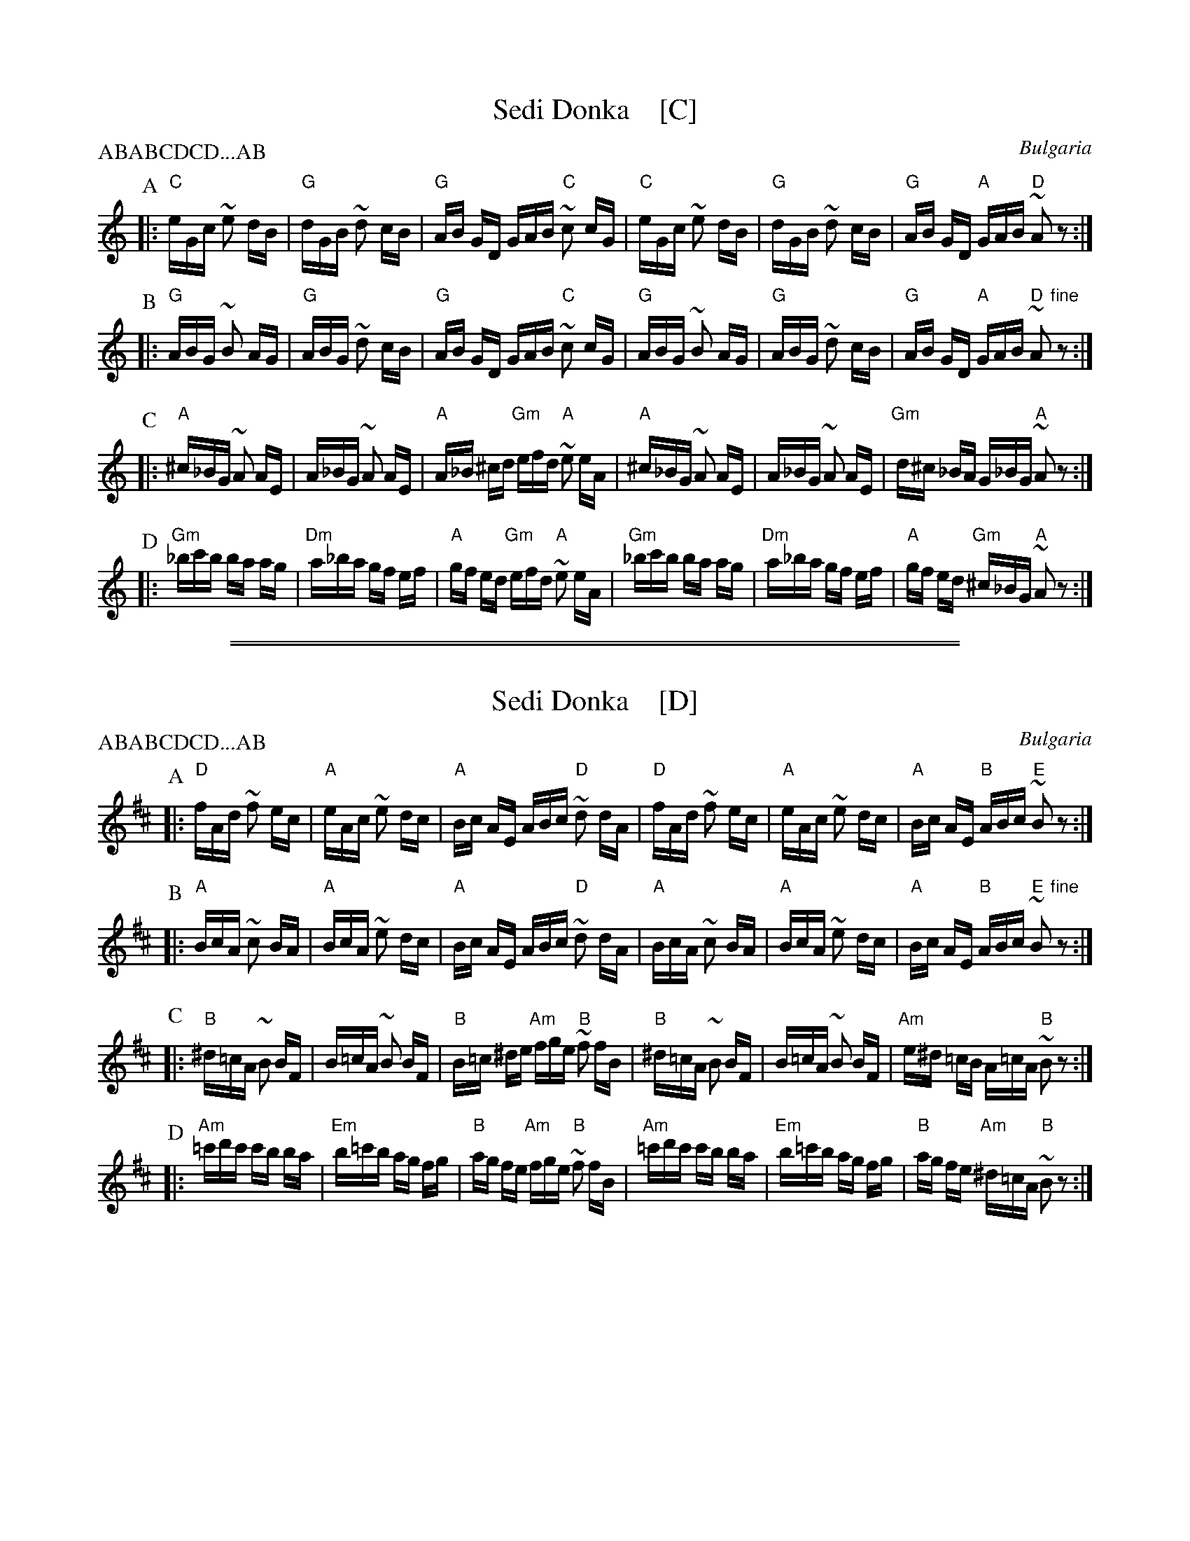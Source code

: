 
X: 1
T: Sedi Donka    [C]
R: SQQ.SQQ.QQSQQ
O: Bulgaria
Z: John Chambers <jc@trillian.mit.edu> http://trillian.mit.edu/~jc/music/
M: 7.7.11/16
L: 1/16
P: ABABCDCD...AB
K: C
P: A
|: "C"eGc ~e2 dB | "G"dGB ~d2 cB | "G"AB GD GAB "C"~c2 cG \
|  "C"eGc ~e2 dB | "G"dGB ~d2 cB | "G"AB GD "A"GAB "D"~A2 z2 :|
P: B
|: "G"ABG ~B2 AG | "G"ABG ~d2 cB | "G"AB GD GAB "C"~c2 cG \
|  "G"ABG ~B2 AG | "G"ABG ~d2 cB | "G"AB GD "A"GAB "D"~A2 "fine"z2 :|
P: C
|: "A"^c_BG ~A2 AE |  A_BG ~A2 AE | "A"A_B ^cd "Gm"efd "A"~e2 eA \
|  "A"^c_BG ~A2 AE |  A_BG ~A2 AE | "Gm"d^c _BA G_BG "A"~A2 z2 :|
P: D
|: "Gm"_bc'b ba ag | "Dm"a_ba gf ef | "A"gf ed "Gm"efd "A"~e2 eA \
|  "Gm"_bc'b ba ag | "Dm"a_ba gf ef | "A"gf ed "Gm"^c_BG "A"~A2 z2 :|

%%sep 1 1 500
%%sep 1 1 500

X: 1
T: Sedi Donka    [D]
R: SQQ.SQQ.QQSQQ
O: Bulgaria
Z: John Chambers <jc@trillian.mit.edu> http://trillian.mit.edu/~jc/music/
M: 7.7.11/16
L: 1/16
P: ABABCDCD...AB
K: D
P: A
|: "D"fAd ~f2 ec | "A"eAc ~e2 dc | "A"Bc AE ABc "D"~d2 dA \
|  "D"fAd ~f2 ec | "A"eAc ~e2 dc | "A"Bc AE "B"ABc "E"~B2z2 :|
P: B
|: "A"BcA ~c2 BA | "A"BcA ~e2 dc | "A"Bc AE ABc "D"~d2 dA \
|  "A"BcA ~c2 BA | "A"BcA ~e2 dc | "A"Bc AE "B"ABc "E"~B2 "fine"z2 :|
P: C
|: "B"^d=cA ~B2 BF |  B=cA ~B2 BF | "B"B=c ^de "Am"fge "B"~f2 fB \
|  "B"^d=cA ~B2 BF |  B=cA ~B2 BF | "Am"e^d =cB A=cA "B"~B2z2 :|
P: D
|: "Am"=c'd'c' c'b ba | "Em"b=c'b ag fg | "B"ag fe "Am"fge "B"~f2 fB \
|  "Am"=c'd'c' c'b ba | "Em"b=c'b ag fg | "B"ag fe "Am"^d=cA "B"~B2z2 :|
